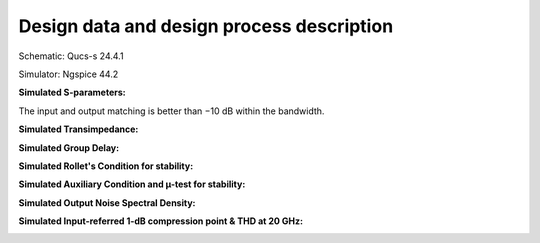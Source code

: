 Design data and design process description
############################################

Schematic: Qucs-s 24.4.1

Simulator: Ngspice 44.2


**Simulated S-parameters:**

.. image:: _static/S_parameters_simulated.png
    :align: center
    :alt: S-parameters Image.
    :width: 800

The input and output matching is better than −10 dB within the
bandwidth.

**Simulated Transimpedance:**

.. image:: _static/TI_imulated.png
    :align: center
    :alt: Transimpedance Image.
    :width: 800

**Simulated Group Delay:**

.. image:: _static/GD_simulated.png
    :align: center
    :alt: Group Delay Image.
    :width: 800

**Simulated Rollet's Condition for stability:**

.. image:: _static/k_factor.png
    :align: center
    :alt: K-factor Image.
    :width: 800

**Simulated Auxiliary Condition and µ-test for stability:**

.. image:: _static/aux_con_mu_test.png
    :align: center
    :alt: K-factor Image.
    :width: 800

**Simulated Output Noise Spectral Density:**

.. image:: _static/output_noise.png
    :align: center
    :alt: Transimpedance Image.
    :width: 800

**Simulated Input-referred 1-dB compression point & THD at 20 GHz:**

.. image:: _static/power_and_THD.png
    :align: center
    :alt: 1-db Compression Image.
    :width: 800